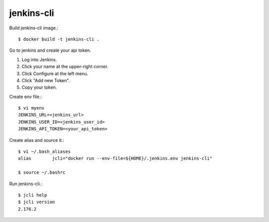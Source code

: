 jenkins-cli
============

Build jenkins-cli image.::

    $ docker build -t jenkins-cli .
    

Go to jenkins and create your api token.

#. Log into Jenkins.
#. Click your name at the upper-right corner.
#. Click Configure at the left menu.
#. Click "Add new Token".
#. Copy your token.

Create env file.::

   $ vi myenv
   JENKINS_URL=<jenkins_url>
   JENKINS_USER_ID=<jenkins_user_id>
   JENKINS_API_TOKEN=<your_api_token>

Create alias and source it.::

   $ vi ~/.bash_aliases
   alias	jcli="docker run --env-file=${HOME}/.jenkins.env jenkins-cli"

   $ source ~/.bashrc

Run jenkins-cli.::

   $ jcli help
   $ jcli version
   2.176.2

